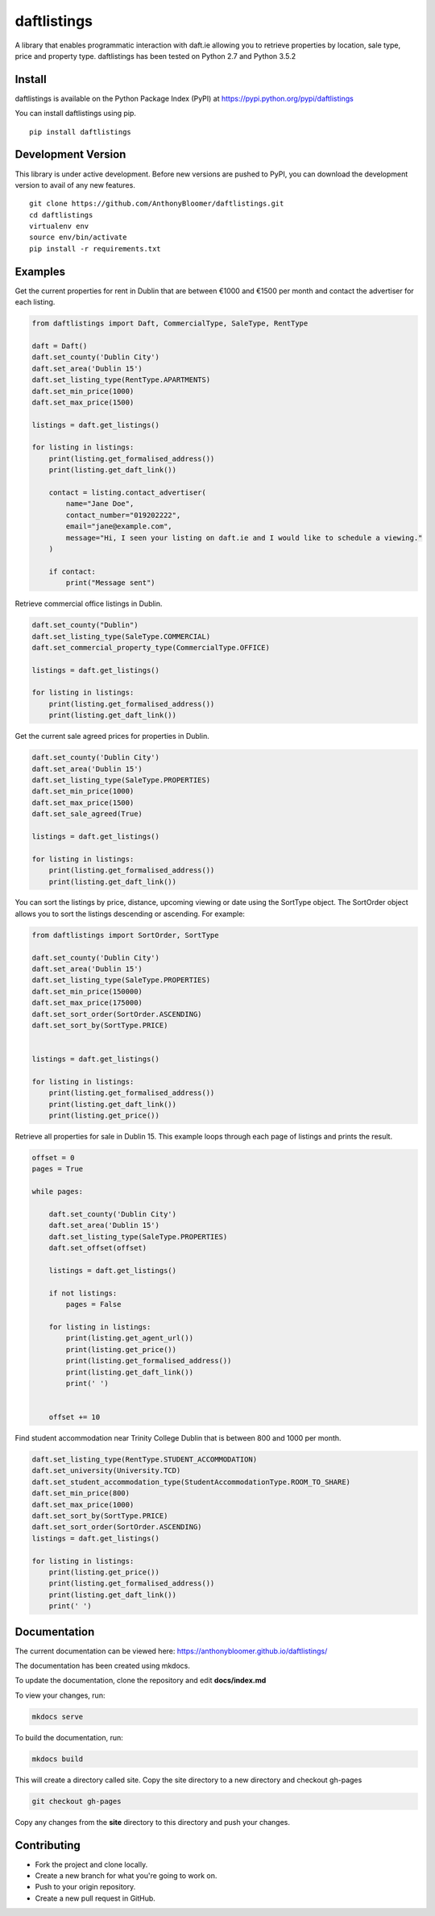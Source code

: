 daftlistings
============

A library that enables programmatic interaction with daft.ie allowing you to retrieve properties by location, sale type,
price and property type. daftlistings has been tested on Python 2.7 and Python 3.5.2

Install
-------

daftlistings is available on the Python Package Index (PyPI) at https://pypi.python.org/pypi/daftlistings

You can install daftlistings using pip.

::

    pip install daftlistings


Development Version
-------------------

This library is under active development.
Before new versions are pushed to PyPI, you can download the development version to avail of any new features.

::

    git clone https://github.com/AnthonyBloomer/daftlistings.git
    cd daftlistings
    virtualenv env
    source env/bin/activate
    pip install -r requirements.txt

Examples
--------

Get the current properties for rent in Dublin that are between €1000 and
€1500 per month and contact the advertiser for each listing.

.. code:: python

    from daftlistings import Daft, CommercialType, SaleType, RentType

    daft = Daft()
    daft.set_county('Dublin City')
    daft.set_area('Dublin 15')
    daft.set_listing_type(RentType.APARTMENTS)
    daft.set_min_price(1000)
    daft.set_max_price(1500)

    listings = daft.get_listings()

    for listing in listings:
        print(listing.get_formalised_address())
        print(listing.get_daft_link())
        
        contact = listing.contact_advertiser(
            name="Jane Doe",
            contact_number="019202222",
            email="jane@example.com",
            message="Hi, I seen your listing on daft.ie and I would like to schedule a viewing."
        )
        
        if contact:
            print("Message sent")

Retrieve commercial office listings in Dublin.

.. code:: python

    daft.set_county("Dublin")
    daft.set_listing_type(SaleType.COMMERCIAL)
    daft.set_commercial_property_type(CommercialType.OFFICE)

    listings = daft.get_listings()

    for listing in listings:
        print(listing.get_formalised_address())
        print(listing.get_daft_link())


Get the current sale agreed prices for properties in Dublin.

.. code:: python

    daft.set_county('Dublin City')
    daft.set_area('Dublin 15')
    daft.set_listing_type(SaleType.PROPERTIES)
    daft.set_min_price(1000)
    daft.set_max_price(1500)
    daft.set_sale_agreed(True)

    listings = daft.get_listings()

    for listing in listings:
        print(listing.get_formalised_address())
        print(listing.get_daft_link())

You can sort the listings by price, distance, upcoming viewing or date using the SortType object.
The SortOrder object allows you to sort the listings descending or ascending. For example:

.. code:: python

    from daftlistings import SortOrder, SortType

    daft.set_county('Dublin City')
    daft.set_area('Dublin 15')
    daft.set_listing_type(SaleType.PROPERTIES)
    daft.set_min_price(150000)
    daft.set_max_price(175000)
    daft.set_sort_order(SortOrder.ASCENDING)
    daft.set_sort_by(SortType.PRICE)


    listings = daft.get_listings()

    for listing in listings:
        print(listing.get_formalised_address())
        print(listing.get_daft_link())
        print(listing.get_price())


Retrieve all properties for sale in Dublin 15. This example loops through each page of listings and prints the result.

.. code:: python


    offset = 0
    pages = True

    while pages:

        daft.set_county('Dublin City')
        daft.set_area('Dublin 15')
        daft.set_listing_type(SaleType.PROPERTIES)
        daft.set_offset(offset)

        listings = daft.get_listings()

        if not listings:
            pages = False

        for listing in listings:
            print(listing.get_agent_url())
            print(listing.get_price())
            print(listing.get_formalised_address())
            print(listing.get_daft_link())
            print(' ')


        offset += 10

Find student accommodation near Trinity College Dublin that is between 800 and 1000 per month.

.. code:: python


    daft.set_listing_type(RentType.STUDENT_ACCOMMODATION)
    daft.set_university(University.TCD)
    daft.set_student_accommodation_type(StudentAccommodationType.ROOM_TO_SHARE)
    daft.set_min_price(800)
    daft.set_max_price(1000)
    daft.set_sort_by(SortType.PRICE)
    daft.set_sort_order(SortOrder.ASCENDING)
    listings = daft.get_listings()

    for listing in listings:
        print(listing.get_price())
        print(listing.get_formalised_address())
        print(listing.get_daft_link())
        print(' ')

Documentation
-------------

The current documentation can be viewed here: https://anthonybloomer.github.io/daftlistings/

The documentation has been created using mkdocs.

To update the documentation, clone the repository and edit **docs/index.md**

To view your changes, run:

.. code:: shell

    mkdocs serve

To build the documentation, run:

.. code:: shell

    mkdocs build

This will create a directory called site. Copy the site directory to a new directory and checkout gh-pages

.. code::

    git checkout gh-pages

Copy any changes from the **site** directory to this directory and push your changes.


Contributing
------------

- Fork the project and clone locally.
- Create a new branch for what you're going to work on. 
- Push to your origin repository.
- Create a new pull request in GitHub.
